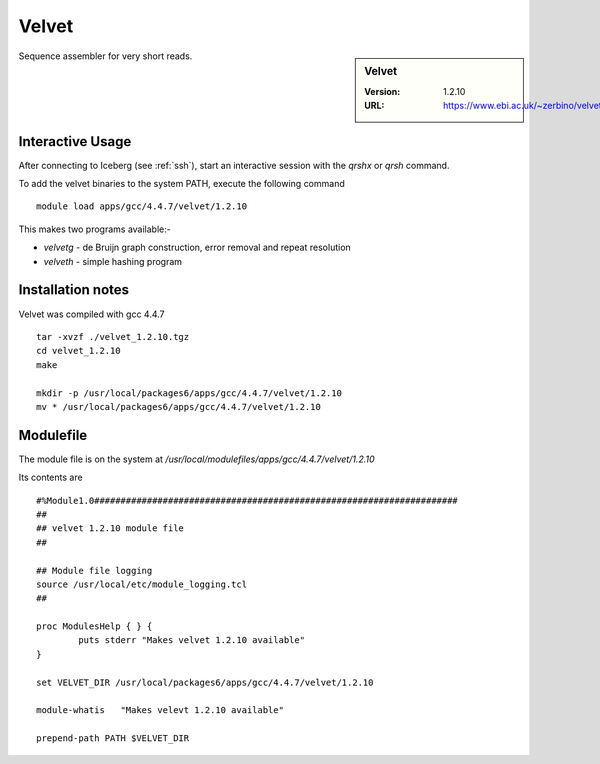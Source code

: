 Velvet
======

.. sidebar:: Velvet

   :Version:  1.2.10
   :URL: https://www.ebi.ac.uk/~zerbino/velvet/

Sequence assembler for very short reads.

Interactive Usage
-----------------
After connecting to Iceberg (see :ref:`ssh`),  start an interactive session with the `qrshx` or `qrsh` command.

To add the velvet binaries to the system PATH, execute the following command ::

        module load apps/gcc/4.4.7/velvet/1.2.10

This makes two programs available:-

* `velvetg` - de Bruijn graph construction, error removal and repeat resolution
* `velveth` - simple hashing program

Installation notes
------------------
Velvet was compiled with gcc 4.4.7 ::

  tar -xvzf ./velvet_1.2.10.tgz
  cd velvet_1.2.10
  make

  mkdir -p /usr/local/packages6/apps/gcc/4.4.7/velvet/1.2.10
  mv * /usr/local/packages6/apps/gcc/4.4.7/velvet/1.2.10

Modulefile
----------
The module file is on the system at `/usr/local/modulefiles/apps/gcc/4.4.7/velvet/1.2.10`

Its contents are ::

  #%Module1.0#####################################################################
  ##
  ## velvet 1.2.10 module file
  ##

  ## Module file logging
  source /usr/local/etc/module_logging.tcl
  ##

  proc ModulesHelp { } {
          puts stderr "Makes velvet 1.2.10 available"
  }

  set VELVET_DIR /usr/local/packages6/apps/gcc/4.4.7/velvet/1.2.10

  module-whatis   "Makes velevt 1.2.10 available"

  prepend-path PATH $VELVET_DIR
